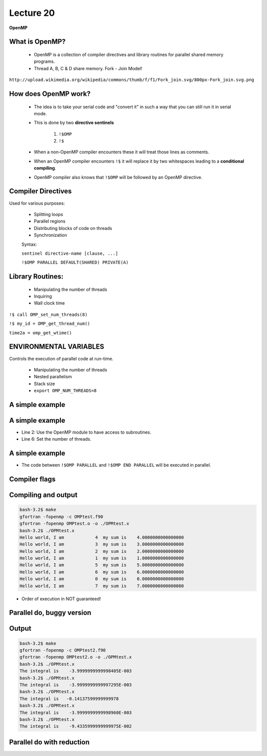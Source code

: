 ++++++++++
Lecture 20
++++++++++
 
**OpenMP**


What is OpenMP?
===============

 * OpenMP is a collection of compiler directives and library routines for parallel shared memory programs.

 * Thread A, B, C & D share memory. Fork - Join Model! 

  .. image:: http://upload.wikimedia.org/wikipedia/commons/thumb/f/f1/Fork_join.svg/800px-Fork_join.svg.png
     :width: 600

``http://upload.wikimedia.org/wikipedia/commons/thumb/f/f1/Fork_join.svg/800px-Fork_join.svg.png``


How does OpenMP work?
=====================

 * The idea is to take your serial code and "convert it" in such a way that you can still run it in serial mode.
 * This is done by two **directive sentinels** 
   
     1. ``!$OMP`` 
     2. ``!$``
    
 * When a non-OpenMP compiler encounters these it will treat those lines as comments.
 * When an OpenMP compiler encounters ``!$`` it will replace it by two whitespaces leading to a **conditional compiling**.
 * OpenMP compiler also knows that ``!$OMP`` will be followed by an OpenMP directive.


Compiler Directives
===================

Used for various purposes:
 
 * Splitting loops 
 * Parallel regions
 * Distributing blocks of code on threads
 * Synchronization 

 Syntax: 

 ``sentinel directive-name [clause, ...]``

 ``!$OMP PARALLEL DEFAULT(SHARED) PRIVATE(A)``


Library Routines:
=================

 * Manipulating the number of threads
 * Inquiring 
 * Wall clock time

``!$ call OMP_set_num_threads(8)``

``!$ my_id = OMP_get_thread_num()``

``time2a = omp_get_wtime()`` 
 

ENVIRONMENTAL VARIABLES
=======================

Controls the execution of parallel code at run-time.

 * Manipulating the number of threads
 * Nested parallelism
 * Stack size
 * ``export OMP_NUM_THREADS=8``


A simple example
================

.. code-block:: fortran
   :linenos:
   :emphasize-lines: 2,6,8,10,15

   program OMPtest
    !$ use omp_lib
    IMPLICIT NONE
    integer :: my_id,n_threads,i
    real(kind = 8) :: sum
    !$ call OMP_set_num_threads(8)
    sum = 0.d0
    !$OMP PARALLEL PRIVATE(my_id,i,sum)
    my_id = 1
    !$ my_id = OMP_get_thread_num()  
    do i = 1,my_id
       sum = sum + 1.d0
    end do
    write(*,*) "Hello world, I am ", my_id, " my sum is ", sum 
    !$OMP END PARALLEL
    end program OMPtest


A simple example
================

.. code-block:: fortran
   :linenos:
   :emphasize-lines: 2,6

   program OMPtest
    !$ use omp_lib
    IMPLICIT NONE
    integer :: my_id,n_threads,i
    real(kind = 8) :: sum
    !$ call OMP_set_num_threads(8)

* Line 2: Use the OpenMP module to have access to subroutines. 
* Line 6: Set the number of threads.


A simple example
================

.. code-block:: fortran
   :linenos:
   :emphasize-lines: 1,3,8

    !$OMP PARALLEL PRIVATE(my_id,i,sum)
    my_id = 1
    !$ my_id = OMP_get_thread_num()  
    do i = 1,my_id
       sum = sum + 1.d0
    end do
    write(*,*) "Hello world, I am ", my_id, " my sum is ", sum 
    !$OMP END PARALLEL

* The code between ``!$OMP PARALLEL`` and ``!$OMP END PARALLEL`` will be executed in parallel.  


Compiler flags
==============

.. code-block:: make
   :linenos:
   :emphasize-lines: 3,4

   # From my apple
   FC = gfortran
   LD = gfortran
   LDFLAGS = -fopenmp
   F90FLAGS = -fopenmp
   EX = ./OPMtest.x
   OBJECTS = OMPtest.o

   # Compile, run, process and open.
   $(EX): $(MODULES) $(OBJECTS) 
        $(LD) $(LDFLAGS) $(OBJECTS) -o $(EX) 

   # From Stampede
   FC = ifort
   LD = ifort
   LDFLAGS = -openmp
   F90FLAGS = -openmp


Compiling and output
====================

.. code-block:: none
 
    bash-3.2$ make
    gfortran -fopenmp -c OMPtest.f90
    gfortran -fopenmp OMPtest.o -o ./OPMtest.x 
    bash-3.2$ ./OPMtest.x 
    Hello world, I am            4  my sum is    4.0000000000000000     
    Hello world, I am            3  my sum is    3.0000000000000000     
    Hello world, I am            2  my sum is    2.0000000000000000     
    Hello world, I am            1  my sum is    1.0000000000000000     
    Hello world, I am            5  my sum is    5.0000000000000000     
    Hello world, I am            6  my sum is    6.0000000000000000     
    Hello world, I am            0  my sum is    0.0000000000000000     
    Hello world, I am            7  my sum is    7.0000000000000000     

* Order of execution in NOT guaranteed!



Parallel do, buggy version
==========================

.. code-block:: fortran
  :linenos:
  :emphasize-lines: 13-15

  integer, parameter :: n = 1000
  real(kind = 8) :: sum,h,x(0:n),f(0:n)
  !$ call OMP_set_num_threads(8)
  h = 2.d0/dble(n)
  !$OMP PARALLEL DO PRIVATE(i)
  do i = 0,n
     x(i) = -1.d0+dble(i)*h
     f(i) = 2.d0*x(i)
  end do
  !$OMP END PARALLEL DO
  sum = 0.d0
  !$OMP PARALLEL DO PRIVATE(i)
  do i = 0,n-1
     sum = sum + h*f(i)
  end do
  !$OMP END PARALLEL DO
  write(*,*) "The integral is  ", sum 


Output
======

.. code-block:: none

   bash-3.2$ make
   gfortran -fopenmp -c OMPtest2.f90
   gfortran -fopenmp OMPtest2.o -o ./OPMtest.x 
   bash-3.2$ ./OPMtest.x 
   The integral is    -3.9999999999998405E-003
   bash-3.2$ ./OPMtest.x 
   The integral is    -3.9999999999997295E-003
   bash-3.2$ ./OPMtest.x 
   The integral is   -0.14137599999999978     
   bash-3.2$ ./OPMtest.x 
   The integral is    -3.9999999999998960E-003
   bash-3.2$ ./OPMtest.x 
   The integral is    -9.4335999999999975E-002


Parallel do with reduction
==========================


.. code-block:: fortran
  :linenos:
  :emphasize-lines: 12

  integer, parameter :: n = 1000

  h = 2.d0/dble(n)
  !$OMP PARALLEL DO PRIVATE(i)
  do i = 0,n
     x(i) = -1.d0+dble(i)*h
     f(i) = 2.d0*x(i)
  end do
  !$OMP END PARALLEL DO

  sum = 0.d0
  !$OMP PARALLEL DO PRIVATE(i) REDUCTION(+:SUM)
  do i = 0,n-1
     sum = sum + h*f(i)
  end do
  !$OMP END PARALLEL DO
  write(*,*) "The integral is  ", sum 
